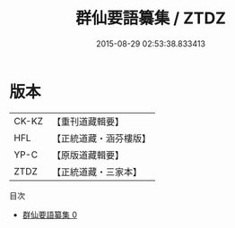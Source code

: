 #+TITLE: 群仙要語纂集 / ZTDZ

#+DATE: 2015-08-29 02:53:38.833413
* 版本
 |     CK-KZ|【重刊道藏輯要】|
 |       HFL|【正統道藏・涵芬樓版】|
 |      YP-C|【原版道藏輯要】|
 |      ZTDZ|【正統道藏・三家本】|
目次
 - [[file:KR5g0066_000.txt][群仙要語纂集 0]]
